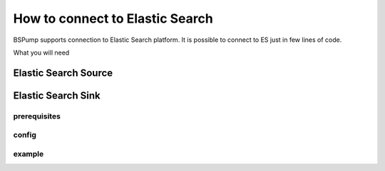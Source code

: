 How to connect to Elastic Search
================================

BSPump supports connection to Elastic Search platform. It is possible to connect to ES just in few lines of code.

What you will need

Elastic Search Source
---------------------



Elastic Search Sink
-------------------




prerequisites
^^^^^^^^^^^^^


config
^^^^^^


example
^^^^^^^
